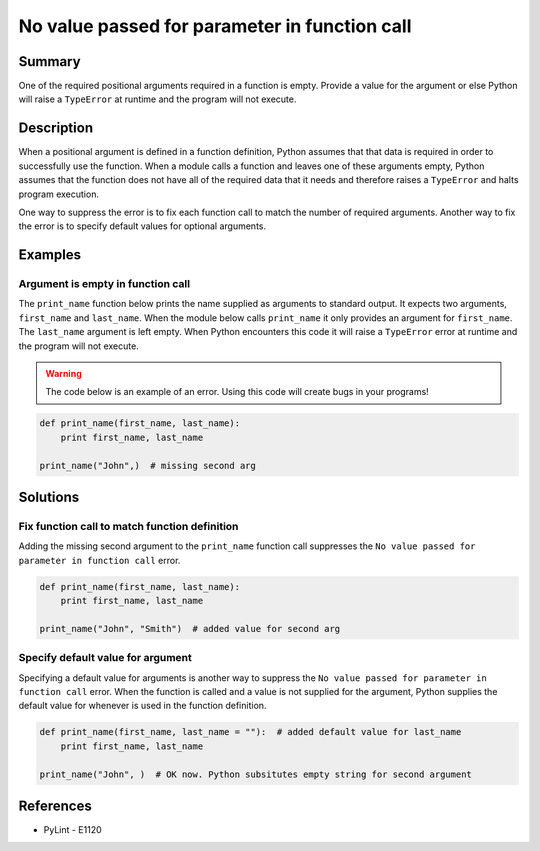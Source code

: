 No value passed for parameter in function call
==============================================

Summary
-------

One of the required positional arguments required in a function is empty. Provide a value for the argument or else Python will raise a ``TypeError`` at runtime and the program will not execute.

Description
-----------

When a positional argument is defined in a function definition, Python assumes that that data is required in order to successfully use the function. When a module calls a function and leaves one of these arguments empty, Python assumes that the function does not have all of the required data that it needs and therefore raises a ``TypeError`` and halts program execution.

One way to suppress the error is to fix each function call to match the number of required arguments. Another way to fix the error is to specify default values for optional arguments.

Examples
----------

Argument is empty in function call
..................................

The ``print_name`` function below prints the name supplied as arguments to standard output. It expects two arguments, ``first_name`` and ``last_name``. When the module below calls ``print_name`` it only provides an argument for ``first_name``. The ``last_name`` argument is left empty. When Python encounters this code it will raise a ``TypeError`` error at runtime and the program will not execute.

.. warning:: The code below is an example of an error. Using this code will create bugs in your programs!

.. code:: python

    def print_name(first_name, last_name):
        print first_name, last_name

    print_name("John",)  # missing second arg

Solutions
---------

Fix function call to match function definition
..............................................

Adding the missing second argument to the ``print_name`` function call suppresses the ``No value passed for parameter in function call`` error.

.. code:: python

    def print_name(first_name, last_name):
        print first_name, last_name

    print_name("John", "Smith")  # added value for second arg

Specify default value for argument
..................................

Specifying a default value for arguments is another way to suppress the ``No value passed for parameter in function call`` error. When the function is called and a value is not supplied for the argument, Python supplies the default value for whenever is used in the function definition.

.. code:: python

    def print_name(first_name, last_name = ""):  # added default value for last_name
        print first_name, last_name

    print_name("John", )  # OK now. Python subsitutes empty string for second argument

References
----------
- PyLint - E1120
